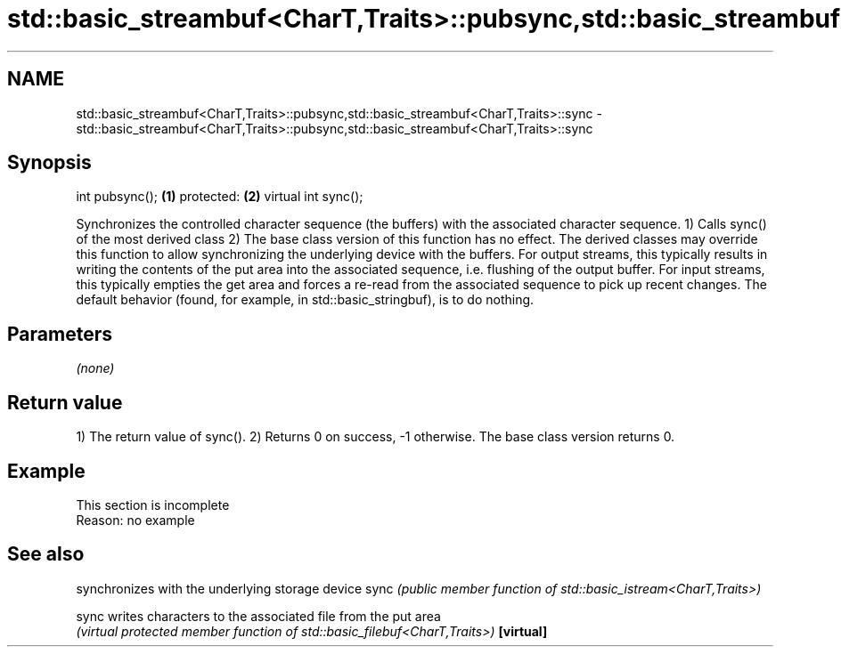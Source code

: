 .TH std::basic_streambuf<CharT,Traits>::pubsync,std::basic_streambuf<CharT,Traits>::sync 3 "2020.03.24" "http://cppreference.com" "C++ Standard Libary"
.SH NAME
std::basic_streambuf<CharT,Traits>::pubsync,std::basic_streambuf<CharT,Traits>::sync \- std::basic_streambuf<CharT,Traits>::pubsync,std::basic_streambuf<CharT,Traits>::sync

.SH Synopsis

int pubsync();      \fB(1)\fP
protected:          \fB(2)\fP
virtual int sync();

Synchronizes the controlled character sequence (the buffers) with the associated character sequence.
1) Calls sync() of the most derived class
2) The base class version of this function has no effect. The derived classes may override this function to allow synchronizing the underlying device with the buffers.
For output streams, this typically results in writing the contents of the put area into the associated sequence, i.e. flushing of the output buffer. For input streams, this typically empties the get area and forces a re-read from the associated sequence to pick up recent changes. The default behavior (found, for example, in std::basic_stringbuf), is to do nothing.

.SH Parameters

\fI(none)\fP

.SH Return value

1) The return value of sync().
2) Returns 0 on success, -1 otherwise. The base class version returns 0.

.SH Example


 This section is incomplete
 Reason: no example


.SH See also


          synchronizes with the underlying storage device
sync      \fI(public member function of std::basic_istream<CharT,Traits>)\fP

sync      writes characters to the associated file from the put area
          \fI(virtual protected member function of std::basic_filebuf<CharT,Traits>)\fP
\fB[virtual]\fP




